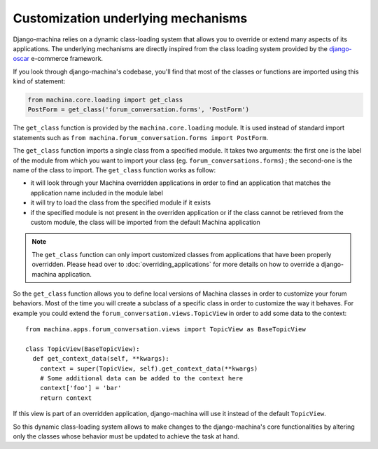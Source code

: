 ###################################
Customization underlying mechanisms
###################################

Django-machina relies on a dynamic class-loading system that allows you to override or extend many
aspects of its applications. The underlying mechanisms are directly inspired from the class loading
system provided by the django-oscar_ e-commerce framework.

.. _django-oscar: https://github.com/django-oscar/django-oscar

If you look through django-machina's codebase, you'll find that most of the classes or functions are
imported using this kind of statement:

.. code-block:: python

  from machina.core.loading import get_class
  PostForm = get_class('forum_conversation.forms', 'PostForm')

The ``get_class`` function is provided by the ``machina.core.loading`` module. It is used instead of
standard import statements such as ``from machina.forum_conversation.forms import PostForm``.

The ``get_class`` function imports a single class from a specified module. It takes two arguments:
the first one is the label of the module from which you want to import your class (eg.
``forum_conversations.forms``) ; the second-one is the name of the class to import. The
``get_class`` function works as follow:

* it will look through your Machina overridden applications in order to find an application that
  matches the application name included in the module label
* it will try to load the class from the specified module if it exists
* if the specified module is not present in the overriden application or if the class cannot be
  retrieved from the custom module, the class will be imported from the default Machina application

.. note::

    The ``get_class`` function can only import customized classes from applications that have been
    properly overridden. Please head over to :doc:`overriding_applications` for more details on how
    to override a django-machina application.

So the ``get_class`` function allows you to define local versions of Machina classes in order to
customize your forum behaviors. Most of the time you will create a subclass of a specific class in
order to customize the way it behaves. For example you could extend the
``forum_conversation.views.TopicView`` in order to add some data to the context:

::

  from machina.apps.forum_conversation.views import TopicView as BaseTopicView

  class TopicView(BaseTopicView):
    def get_context_data(self, **kwargs):
      context = super(TopicView, self).get_context_data(**kwargs)
      # Some additional data can be added to the context here
      context['foo'] = 'bar'
      return context

If this view is part of an overridden application, django-machina will use it instead of the default
``TopicView``.

So this dynamic class-loading system allows to make changes to the django-machina's core
functionalities by altering only the classes whose behavior must be updated to achieve the task at
hand.

